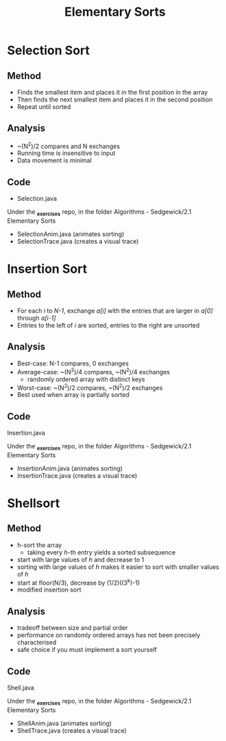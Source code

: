 #+STARTUP: content
#+STARTUP: indent

#+TITLE: Elementary Sorts


* Selection Sort
** Method
- Finds the smallest item and places it in the first position in the array
- Then finds the next smallest item and places it in the second position
- Repeat until sorted
** Analysis
- ~(N^2)/2 compares and N exchanges
- Running time is insensitive to input
- Data movement is minimal
** Code
- Selection.java

Under the *_exercises* repo, in the folder Algorithms - Sedgewick/2.1 Elementary Sorts
- SelectionAnim.java (animates sorting)
- SelectionTrace.java (creates a visual trace)

* Insertion Sort
** Method
- For each /i/ to /N-1/, exchange /a[i]/ with the entries that are larger in /a[0]/ through /a[i-1]/
- Entries to the left of /i/ are sorted, entries to the right are unsorted
** Analysis
- Best-case: N-1 compares, 0 exchanges
- Average-case: ~(N^2)/4 compares, ~(N^2)/4 exchanges
  - randomly ordered array with distinct keys
- Worst-case: ~(N^2)/2 compares, ~(N^2)/2 exchanges
- Best used when array is partially sorted
** Code
Insertion.java

Under the *_exercises* repo, in the folder Algorithms - Sedgewick/2.1 Elementary Sorts
- InsertionAnim.java (animates sorting)
- InsertionTrace.java (creates a visual trace)

* Shellsort
** Method
- h-sort the array
  - taking every /h/-th entry yields a sorted subsequence
- start with large values of /h/ and decrease to 1
- sorting with large values of /h/ makes it easier to sort with smaller values of /h/
- start at floor(N/3), decrease by (1/2)((3^k)-1)
- modified insertion sort
** Analysis
- tradeoff between size and partial order
- performance on randomly ordered arrays has not been precisely characterised
- safe choice if you must implement a sort yourself
** Code
Shell.java

Under the *_exercises* repo, in the folder Algorithms - Sedgewick/2.1 Elementary Sorts
- ShellAnim.java (animates sorting)
- ShellTrace.java (creates a visual trace)
 




  

